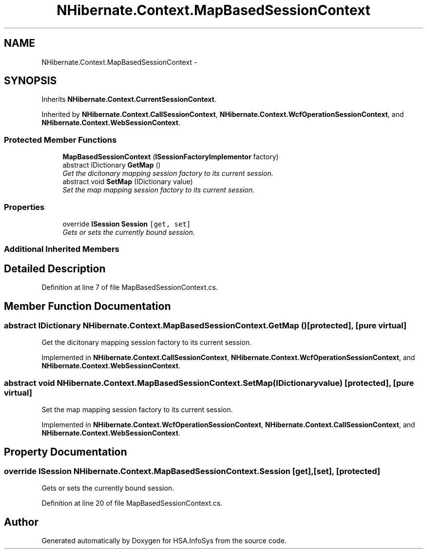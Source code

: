 .TH "NHibernate.Context.MapBasedSessionContext" 3 "Fri Jul 5 2013" "Version 1.0" "HSA.InfoSys" \" -*- nroff -*-
.ad l
.nh
.SH NAME
NHibernate.Context.MapBasedSessionContext \- 
.SH SYNOPSIS
.br
.PP
.PP
Inherits \fBNHibernate\&.Context\&.CurrentSessionContext\fP\&.
.PP
Inherited by \fBNHibernate\&.Context\&.CallSessionContext\fP, \fBNHibernate\&.Context\&.WcfOperationSessionContext\fP, and \fBNHibernate\&.Context\&.WebSessionContext\fP\&.
.SS "Protected Member Functions"

.in +1c
.ti -1c
.RI "\fBMapBasedSessionContext\fP (\fBISessionFactoryImplementor\fP factory)"
.br
.ti -1c
.RI "abstract IDictionary \fBGetMap\fP ()"
.br
.RI "\fIGet the dicitonary mapping session factory to its current session\&. \fP"
.ti -1c
.RI "abstract void \fBSetMap\fP (IDictionary value)"
.br
.RI "\fISet the map mapping session factory to its current session\&. \fP"
.in -1c
.SS "Properties"

.in +1c
.ti -1c
.RI "override \fBISession\fP \fBSession\fP\fC [get, set]\fP"
.br
.RI "\fIGets or sets the currently bound session\&. \fP"
.in -1c
.SS "Additional Inherited Members"
.SH "Detailed Description"
.PP 
Definition at line 7 of file MapBasedSessionContext\&.cs\&.
.SH "Member Function Documentation"
.PP 
.SS "abstract IDictionary NHibernate\&.Context\&.MapBasedSessionContext\&.GetMap ()\fC [protected]\fP, \fC [pure virtual]\fP"

.PP
Get the dicitonary mapping session factory to its current session\&. 
.PP
Implemented in \fBNHibernate\&.Context\&.CallSessionContext\fP, \fBNHibernate\&.Context\&.WcfOperationSessionContext\fP, and \fBNHibernate\&.Context\&.WebSessionContext\fP\&.
.SS "abstract void NHibernate\&.Context\&.MapBasedSessionContext\&.SetMap (IDictionaryvalue)\fC [protected]\fP, \fC [pure virtual]\fP"

.PP
Set the map mapping session factory to its current session\&. 
.PP
Implemented in \fBNHibernate\&.Context\&.WcfOperationSessionContext\fP, \fBNHibernate\&.Context\&.CallSessionContext\fP, and \fBNHibernate\&.Context\&.WebSessionContext\fP\&.
.SH "Property Documentation"
.PP 
.SS "override \fBISession\fP NHibernate\&.Context\&.MapBasedSessionContext\&.Session\fC [get]\fP, \fC [set]\fP, \fC [protected]\fP"

.PP
Gets or sets the currently bound session\&. 
.PP
Definition at line 20 of file MapBasedSessionContext\&.cs\&.

.SH "Author"
.PP 
Generated automatically by Doxygen for HSA\&.InfoSys from the source code\&.
